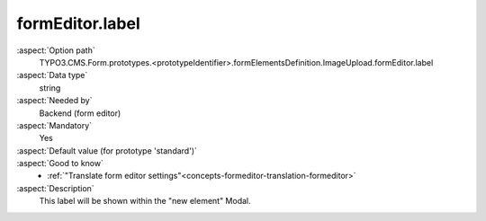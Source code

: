 formEditor.label
----------------

:aspect:`Option path`
      TYPO3.CMS.Form.prototypes.<prototypeIdentifier>.formElementsDefinition.ImageUpload.formEditor.label

:aspect:`Data type`
      string

:aspect:`Needed by`
      Backend (form editor)

:aspect:`Mandatory`
      Yes

:aspect:`Default value (for prototype 'standard')`
      .. code-block:: yaml
         :linenos:
         :emphasize-lines: 3

         ImageUpload:
           formEditor:
             label: formEditor.elements.ImageUpload.label

:aspect:`Good to know`
      - :ref:`"Translate form editor settings"<concepts-formeditor-translation-formeditor>`

:aspect:`Description`
      This label will be shown within the "new element" Modal.
